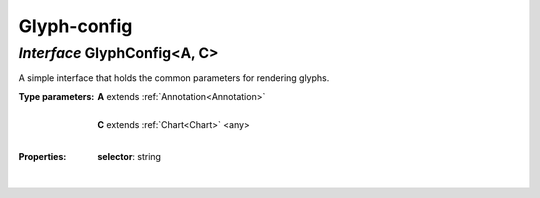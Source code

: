 .. _GlyphConfig:

Glyph-config
============
*Interface* GlyphConfig<A, C>
------------------------------

A simple interface that holds the common parameters for rendering glyphs.

:Type parameters:
 | **A** extends :ref:`Annotation<Annotation>`
 |
 | **C** extends :ref:`Chart<Chart>` <any>
 |


:Properties:
 | **selector**: string
 |
